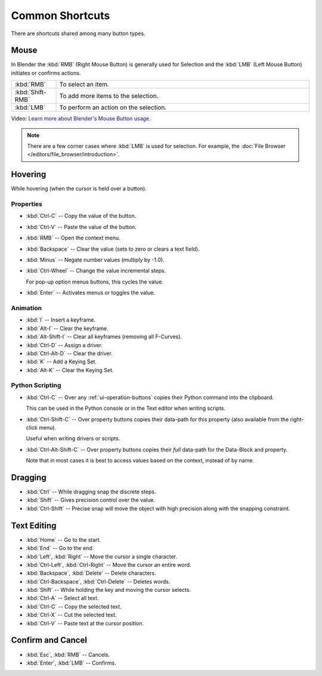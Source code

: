 
****************
Common Shortcuts
****************

There are shortcuts shared among many button types.


Mouse
=====

In Blender the :kbd:`RMB` (Right Mouse Button) is generally used for Selection
and the :kbd:`LMB` (Left Mouse Button) initiates or confirms actions.

.. list-table::
   :widths: 15 85

   * - :kbd:`RMB`
     - To select an item.
   * - :kbd:`Shift-RMB`
     - To add more items to the selection.
   * - :kbd:`LMB`
     - To perform an action on the selection.

Video: `Learn more about Blender's Mouse Button usage <https://vimeo.com/76335056>`__.

.. note::

   There are a few corner cases where :kbd:`LMB` is used for selection.
   For example, the :doc:`File Browser </editors/file_browser/introduction>`.


Hovering
========

While hovering (when the cursor is held over a button).


Properties
----------

- :kbd:`Ctrl-C` -- Copy the value of the button.
- :kbd:`Ctrl-V` -- Paste the value of the button.
- :kbd:`RMB` -- Open the context menu.
- :kbd:`Backspace` -- Clear the value (sets to zero or clears a text field).
- :kbd:`Minus` -- Negate number values (multiply by -1.0).
- :kbd:`Ctrl-Wheel` -- Change the value incremental steps.

  For pop-up option menus buttons, this cycles the value.
- :kbd:`Enter` -- Activates menus or toggles the value.


Animation
---------

- :kbd:`I` -- Insert a keyframe.
- :kbd:`Alt-I` -- Clear the keyframe.
- :kbd:`Alt-Shift-I` -- Clear all keyframes (removing all F-Curves).
- :kbd:`Ctrl-D` -- Assign a driver.
- :kbd:`Ctrl-Alt-D` -- Clear the driver.
- :kbd:`K` -- Add a Keying Set.
- :kbd:`Alt-K` -- Clear the Keying Set.


Python Scripting
----------------

- :kbd:`Ctrl-C` -- Over any :ref:`ui-operation-buttons` copies their Python command into the clipboard.

  This can be used in the Python console or in the Text editor when writing scripts.
- :kbd:`Ctrl-Shift-C` -- Over property buttons copies their data-path for this property
  (also available from the right-click menu).

  Useful when writing drivers or scripts.
- :kbd:`Ctrl-Alt-Shift-C` -- Over property buttons copies their *full* data-path for the Data-Block and property.

  Note that in most cases it is best to access values based on the context, instead of by name.


Dragging
========

- :kbd:`Ctrl` -- While dragging snap the discrete steps.
- :kbd:`Shift` -- Gives precision control over the value.
- :kbd:`Ctrl-Shift` -- Precise snap will move the object with high precision
  along with the snapping constraint.


.. _ui-text-editing:

Text Editing
============

- :kbd:`Home` -- Go to the start.
- :kbd:`End` -- Go to the end.
- :kbd:`Left`, :kbd:`Right` -- Move the cursor a single character.
- :kbd:`Ctrl-Left`, :kbd:`Ctrl-Right` -- Move the cursor an entire word.
- :kbd:`Backspace`, :kbd:`Delete` -- Delete characters.
- :kbd:`Ctrl-Backspace`, :kbd:`Ctrl-Delete` -- Deletes words.
- :kbd:`Shift` -- While holding the key and moving the cursor selects.
- :kbd:`Ctrl-A` -- Select all text.
- :kbd:`Ctrl-C` -- Copy the selected text.
- :kbd:`Ctrl-X` -- Cut the selected text.
- :kbd:`Ctrl-V` -- Paste text at the cursor position.


Confirm and Cancel
==================

- :kbd:`Esc`, :kbd:`RMB` -- Cancels.
- :kbd:`Enter`, :kbd:`LMB` -- Confirms.

.. (todo?) deactivation: Some controls can be disabled, in Blender deactivated controls are still editable.
   That can be due to the current state or context. In that case, they appear in a lighter color.
